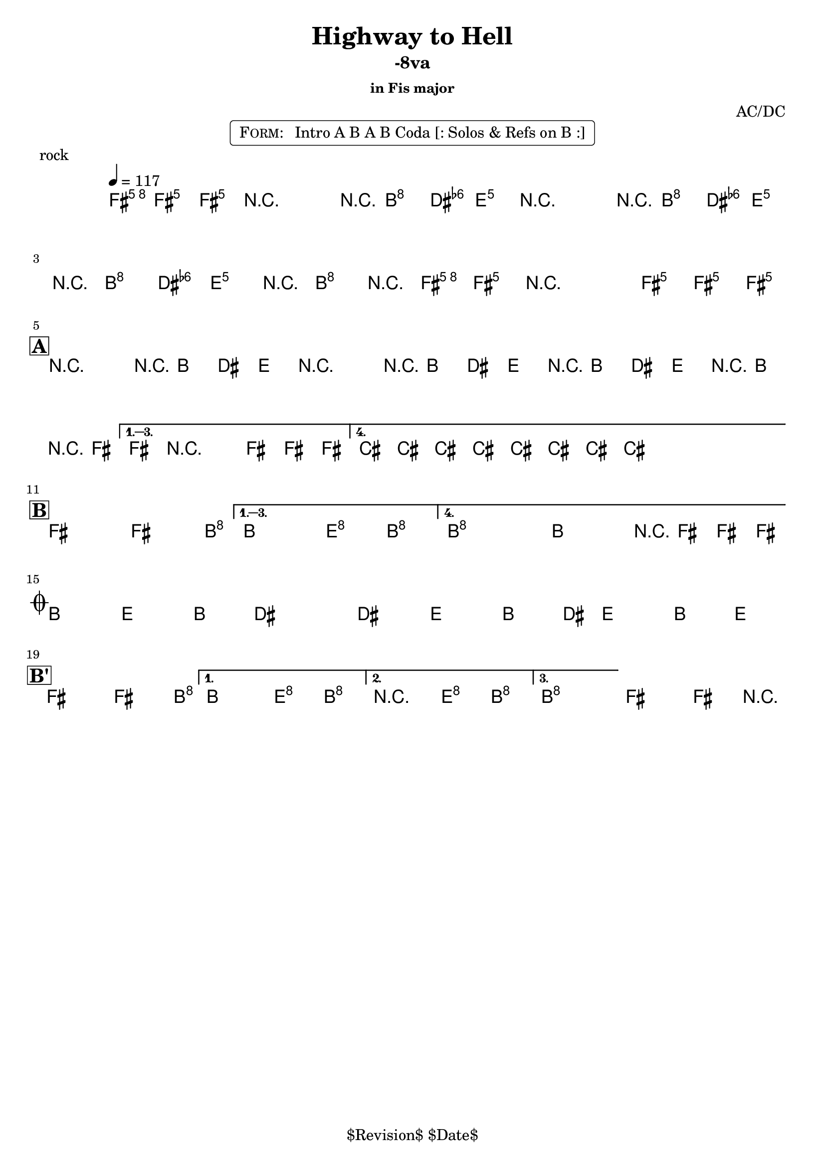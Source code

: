 \version "2.13.46"

%
% $File$
% $Date$
% $Revision$
% $Author$
%

\header {
  title = "Highway to Hell"
  subtitle = "-8va"
  subsubtitle = "in Fis major"

  composer = "AC/DC"
  poet = ""
  enteredby = "Max Deineko"

  %meter = "117 bpm"
  piece = "rock"
  version = "$Revision$"

  copyright = "" % "Transcribed and/or arranged by MaX"
  tagline = "$Revision$ $Date$" % ""
}


harm = \chords {
  \set Score.skipBars = ##t
  \set Score.markFormatter = #format-mark-box-letters

  \partial 4.
  a4.

  s2 s8 d4 g8
  s2 s8 d4 g8
  s8 d4 g4 d4 a8
  s1

  \break
  \mark \markup {\box \bold "A"}

  a2 s8 d4 g8
  s2 s8 d4 g8
  s8 d4 g4 d4 a8
  s1
  e s

  \break
  \mark \markup {\box \bold "B"}

  a2 s4. d8
  s2 g4 d
  d1 s2 s8 a4.

  \break
  \mark \markup { \musicglyph #"scripts.coda" }

  d4. g d4 ~ s1
  s4. g d4 ~
  s8 g4. d4 g

  \break
  \mark \markup {\box \bold "B'"}

  a2 s4. d8
  s2 g4 d
  d2 g4 d
  d1 a
}

mel = \relative c'' {
  \set Score.skipBars = ##t
  \set Score.markFormatter = #format-mark-box-letters
  \override Staff.TimeSignature #'style = #'()

  \clef treble
  \key a \major
  \time 4/4
  \tempo 4 = 117

  \partial 4. <a e' a>8 \f <a e' a> _\markup \italic {gtr} <a e' a> |

  \repeat volta 2 {
    r2_\markup \italic{ enter backbeat on rep } r8 <fis d'>8 <fis d'> <g d'> |
    r2 r8 <fis d'>8 <fis d'> <g d'> |
    r8 <fis d'>8 <fis d'> <g d'> r8 <fis d'>8 r <a e' a> |
    <a e' a> r2 <a e' a>8 <a e' a> <a e' a>_\markup{\italic etc} |
  }

  \override NoteHead #'style = #'diamond

  \repeat volta 4 {
    r2^\markup{\hspace #-3.0 \musicglyph #"scripts.segno"} r8 fis fis g |
    r2 r8 fis fis g |
    r fis fis g r fis r a |
  }
  \alternative {
    { a8 r2 a8 a a | }
    { \repeat percent 2 { e8_\markup \italic{ add bass } \mp e e e e e e e \< | } }
  }

  \repeat volta 4 {
    a2-> \! \ff ~ a4. d8 ~ |
  }
  \alternative {
    { d2 g4-> d-> }
    {
      \override TextSpanner #'(bound-details left text) = \markup { \italic "break" }
      \textSpannerDown
      d1-> \repeatTie \startTextSpan
      ^\markup{\hspace #13.2 \musicglyph #"scripts.coda" } ~
      d2 r8 a a a_\markup \bold { \hspace #-7.0 D.S. al coda } \stopTextSpan |
    }
  }

  \override TextSpanner #'(bound-details left text) = \markup { \italic "breaks" }
  fis4.-> \mf \startTextSpan g-> fis4-> ~ | fis1 |
  fis4.-> g-> fis4-> ~ | fis8 g4.-> fis4-> g-> \stopTextSpan |

  \repeat volta 3 {
    a2->
    \! ~ a4. d8 ~ |
  }
  \alternative {
    { d2 g4-> d-> | }
    { r2 _\markup{\italic break} g4-> d-> | }
    {
      d1 \repeatTie \fermata
      _\markup {
        \hspace #1.0
        \bold repeat
        \italic {
          \column{
            \line{ 4×\bold{1.} till cue (solos) }
            \line{ 3×\bold{1.}, then \bold 2. (ref) }
            \line{ 4×\bold{1.} (refs till cue) }
            \line{ 3×\bold{1.}, then \bold 3. (fine on cue) }
          }
        }
      } |
    }
  }
  a2\fermata a4-> r4 |

  \bar "|."
}

\markup {
    \fill-line { % This centers the words, which looks nicer
    \hspace #1.0 % gives the fill-line something to work with
    \rounded-box \pad-markup #0.3 {
      \column {
        \line{
          \hspace #0.5
          \smallCaps Form:
          \hspace #1
          Intro A B A B Coda [: Solos & Refs on B :]
          \hspace #0.5
        }
      }
    }
    \hspace #1.0 % gives the fill-line something to work with
  }
}

\score {
  \transpose a fis {
    <<
      \harm
      \mel
    >>
  }
}

\layout {
  ragged-last = ##f
}
